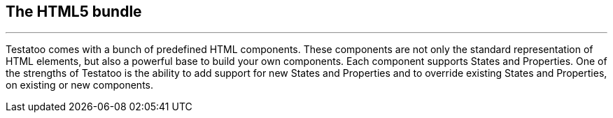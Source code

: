 == The HTML5 bundle
'''

Testatoo comes with a bunch of predefined HTML components. These components are not only the standard representation of HTML elements,
but also a powerful base to build your own components. Each component supports States and Properties. One of the strengths of Testatoo
is the ability to add support for new States and Properties and to override existing States and Properties, on existing or new components.






